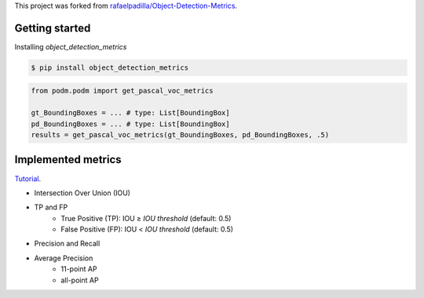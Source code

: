 This project was forked from `rafaelpadilla/Object-Detection-Metrics <https://github.com/rafaelpadilla/Object-Detection-Metrics>`_.

Getting started
===============

Installing `object_detection_metrics`

.. code:: bash

    $ pip install object_detection_metrics

.. code:: python

    from podm.podm import get_pascal_voc_metrics

    gt_BoundingBoxes = ... # type: List[BoundingBox]
    pd_BoundingBoxes = ... # type: List[BoundingBox]
    results = get_pascal_voc_metrics(gt_BoundingBoxes, pd_BoundingBoxes, .5)


Implemented metrics
===================

`Tutorial <https://medium.com/@jonathan_hui/map-mean-average-precision-for-object-detection-45c121a31173>`_.

- Intersection Over Union (IOU)
- TP and FP
    - True Positive (TP): IOU ≥ *IOU threshold* (default: 0.5)
    - False Positive (FP): IOU < *IOU threshold* (default: 0.5)
- Precision and Recall
- Average Precision
    - 11-point AP
    - all-point AP

